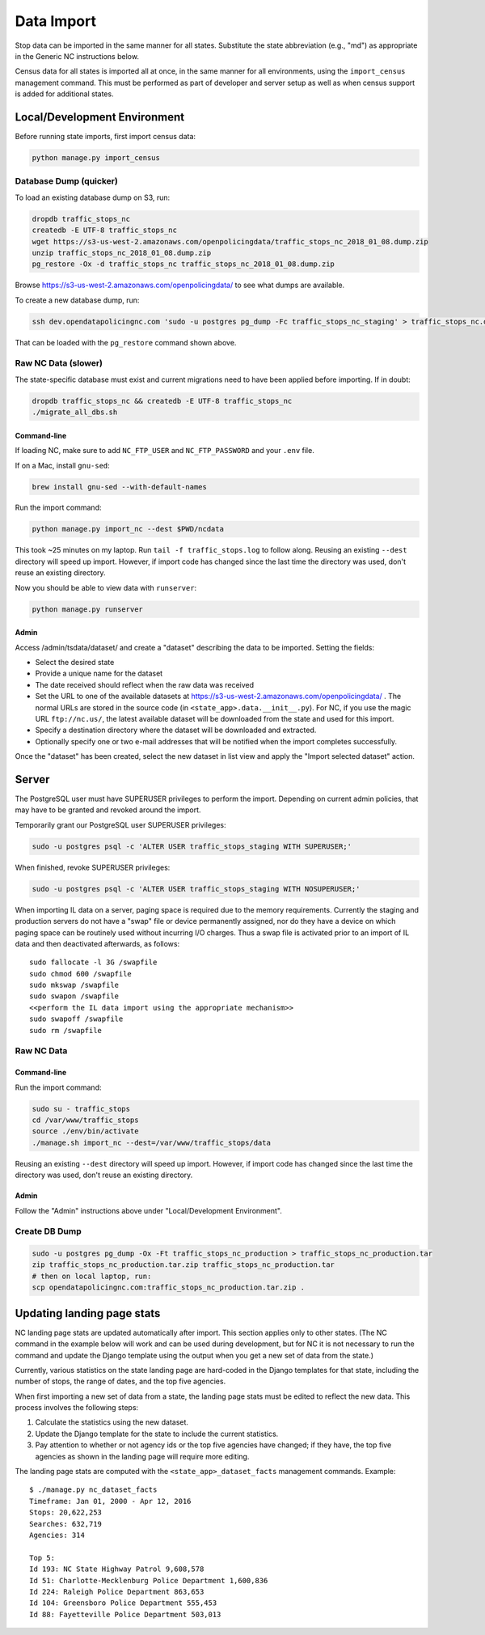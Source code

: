 Data Import
===========

Stop data can be imported in the same manner for all states.  Substitute the state
abbreviation (e.g., "md") as appropriate in the Generic NC instructions below.

Census data for all states is imported all at once, in the same manner for all
environments, using the ``import_census`` management command.  This must be
performed as part of developer and server setup as well as when census support is
added for additional states.


Local/Development Environment
-----------------------------

Before running state imports, first import census data:

.. code-block:: bash

  python manage.py import_census


Database Dump (quicker)
_______________________

To load an existing database dump on S3, run:

.. code-block:: bash

    dropdb traffic_stops_nc
    createdb -E UTF-8 traffic_stops_nc
    wget https://s3-us-west-2.amazonaws.com/openpolicingdata/traffic_stops_nc_2018_01_08.dump.zip
    unzip traffic_stops_nc_2018_01_08.dump.zip
    pg_restore -Ox -d traffic_stops_nc traffic_stops_nc_2018_01_08.dump.zip

Browse https://s3-us-west-2.amazonaws.com/openpolicingdata/ to see what dumps
are available.

To create a new database dump, run:

.. code-block:: bash

    ssh dev.opendatapolicingnc.com 'sudo -u postgres pg_dump -Fc traffic_stops_nc_staging' > traffic_stops_nc.dump

That can be loaded with the ``pg_restore`` command shown above.


Raw NC Data (slower)
____________________

The state-specific database must exist and current migrations need to have been
applied before importing.  If in doubt:

.. code-block:: bash

    dropdb traffic_stops_nc && createdb -E UTF-8 traffic_stops_nc
    ./migrate_all_dbs.sh


Command-line
++++++++++++

If loading NC, make sure to add ``NC_FTP_USER`` and ``NC_FTP_PASSWORD`` and your ``.env`` file.

If on a Mac, install ``gnu-sed``:

.. code-block:: bash

  brew install gnu-sed --with-default-names

Run the import command:

.. code-block:: bash

    python manage.py import_nc --dest $PWD/ncdata

This took ~25 minutes on my laptop. Run ``tail -f traffic_stops.log`` to follow
along.  Reusing an existing ``--dest`` directory will speed up import.  However,
if import code has changed since the last time the directory was used, don't
reuse an existing directory.

Now you should be able to view data with ``runserver``:

.. code-block:: bash

    python manage.py runserver


Admin
+++++

Access /admin/tsdata/dataset/ and create a "dataset" describing the data to be
imported.  Setting the fields:

- Select the desired state
- Provide a unique name for the dataset
- The date received should reflect when the raw data was received
- Set the URL to one of the available datasets at
  https://s3-us-west-2.amazonaws.com/openpolicingdata/ .  The normal URLs
  are stored in the source code (in ``<state_app>.data.__init__.py``).
  For NC, if you use the magic URL ``ftp://nc.us/``, the latest available
  dataset will be downloaded from the state and used for this import.
- Specify a destination directory where the dataset will be downloaded and
  extracted.
- Optionally specify one or two e-mail addresses that will be notified when
  the import completes successfully.

Once the "dataset" has been created, select the new dataset in list view and
apply the "Import selected dataset" action.


Server
------

The PostgreSQL user must have SUPERUSER privileges to perform the import.
Depending on current admin policies, that may have to be granted and
revoked around the import.

Temporarily grant our PostgreSQL user SUPERUSER privileges:

.. code-block:: bash

    sudo -u postgres psql -c 'ALTER USER traffic_stops_staging WITH SUPERUSER;'

When finished, revoke SUPERUSER privileges:

.. code-block:: bash

    sudo -u postgres psql -c 'ALTER USER traffic_stops_staging WITH NOSUPERUSER;'

When importing IL data on a server, paging space is required due to the memory
requirements.  Currently the staging and production servers do not have a "swap"
file or device permanently assigned, nor do they have a device on which paging
space can be routinely used without incurring I/O charges.  Thus a swap file is
activated prior to an import of IL data and then deactivated afterwards, as follows::

    sudo fallocate -l 3G /swapfile
    sudo chmod 600 /swapfile
    sudo mkswap /swapfile
    sudo swapon /swapfile
    <<perform the IL data import using the appropriate mechanism>>
    sudo swapoff /swapfile
    sudo rm /swapfile


Raw NC Data
___________


Command-line
++++++++++++

Run the import command:

.. code-block:: bash

    sudo su - traffic_stops
    cd /var/www/traffic_stops
    source ./env/bin/activate
    ./manage.sh import_nc --dest=/var/www/traffic_stops/data

Reusing an existing ``--dest`` directory will speed up import.  However,
if import code has changed since the last time the directory was used, don't
reuse an existing directory.


Admin
+++++

Follow the "Admin" instructions above under "Local/Development Environment".


Create DB Dump
______________

.. code-block:: bash

    sudo -u postgres pg_dump -Ox -Ft traffic_stops_nc_production > traffic_stops_nc_production.tar
    zip traffic_stops_nc_production.tar.zip traffic_stops_nc_production.tar
    # then on local laptop, run:
    scp opendatapolicingnc.com:traffic_stops_nc_production.tar.zip .


Updating landing page stats
---------------------------

NC landing page stats are updated automatically after import.  This
section applies only to other states.  (The NC command in the example
below will work and can be used during development, but for NC it is
not necessary to run the command and update the Django template using
the output when you get a new set of data from the state.)

Currently, various statistics on the state landing page are hard-coded
in the Django templates for that state, including the number of stops,
the range of dates, and the top five agencies.

When first importing a new set of data from a state, the landing page
stats must be edited to reflect the new data.  This process involves the
following steps:

1. Calculate the statistics using the new dataset.
2. Update the Django template for the state to include the current
   statistics.
3. Pay attention to whether or not agency ids or the top five agencies
   have changed; if they have, the top five agencies as shown in the
   landing page will require more editing.

The landing page stats are computed with the ``<state_app>_dataset_facts``
management commands.  Example::

    $ ./manage.py nc_dataset_facts
    Timeframe: Jan 01, 2000 - Apr 12, 2016
    Stops: 20,622,253
    Searches: 632,719
    Agencies: 314

    Top 5:
    Id 193: NC State Highway Patrol 9,608,578
    Id 51: Charlotte-Mecklenburg Police Department 1,600,836
    Id 224: Raleigh Police Department 863,653
    Id 104: Greensboro Police Department 555,453
    Id 88: Fayetteville Police Department 503,013
